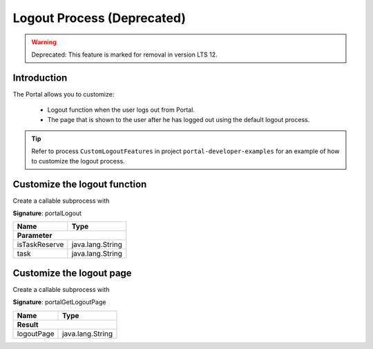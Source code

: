 .. _customization-logout:

Logout Process (Deprecated)
==============
.. warning:: Deprecated: This feature is marked for removal in version LTS 12.

Introduction
------------

The Portal allows you to customize:

   - Logout function when the user logs out from Portal.
   - The page that is shown to the user after he has logged out using the default logout process.

.. tip::

   Refer to process ``CustomLogoutFeatures`` in project ``portal-developer-examples``
   for an example of how to customize the logout process.

Customize the logout function
-----------------------------

Create a callable subprocess with

**Signature**: portalLogout

+-----------------------+-------------------+
| Name                  | Type              |
+=======================+===================+
|**Parameter**                              |
+-----------------------+-------------------+
| isTaskReserve         | java.lang.String  |
+-----------------------+-------------------+
| task                  | java.lang.String  |
+-----------------------+-------------------+

Customize the logout page
-------------------------

Create a callable subprocess with 

**Signature**: portalGetLogoutPage

+-----------------------+-------------------+
| Name                  | Type              |
+=======================+===================+
|**Result**                                 |
+-----------------------+-------------------+
| logoutPage            | java.lang.String  |
+-----------------------+-------------------+